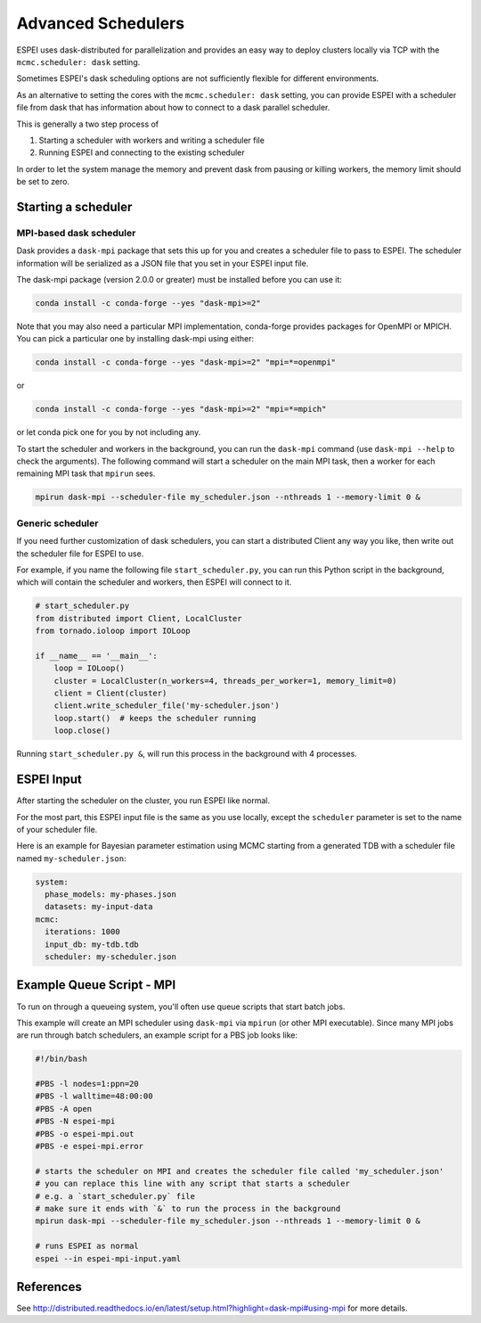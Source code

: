 
.. raw:: latex

   \chapter{Advanced Schedulers}

.. _MPI:

===================
Advanced Schedulers
===================

ESPEI uses dask-distributed for parallelization and provides an easy way to deploy clusters locally via TCP with the ``mcmc.scheduler: dask`` setting.

Sometimes ESPEI's dask scheduling options are not sufficiently flexible for different environments.

As an alternative to setting the cores with the ``mcmc.scheduler: dask`` setting,
you can provide ESPEI with a scheduler file from dask that has information about
how to connect to a dask parallel scheduler.


This is generally a two step process of

1. Starting a scheduler with workers and writing a scheduler file
2. Running ESPEI and connecting to the existing scheduler

In order to let the system manage the memory and prevent dask from pausing or killing workers, the memory limit should be set to zero.


Starting a scheduler
====================

MPI-based dask scheduler
------------------------

Dask provides a ``dask-mpi`` package that sets this up for you and creates a scheduler file to pass to ESPEI.
The scheduler information will be serialized as a JSON file that you set in your ESPEI input file.

The dask-mpi package (version 2.0.0 or greater) must be installed before you can use it:

.. code-block:: bash

    conda install -c conda-forge --yes "dask-mpi>=2"

Note that you may also need a particular MPI implementation, conda-forge provides packages for OpenMPI or MPICH. You can pick a particular one by installing dask-mpi using either:

.. code-block:: bash

    conda install -c conda-forge --yes "dask-mpi>=2" "mpi=*=openmpi"

or

.. code-block:: bash

    conda install -c conda-forge --yes "dask-mpi>=2" "mpi=*=mpich"

or let conda pick one for you by not including any.

To start the scheduler and workers in the background, you can run the ``dask-mpi`` command (use ``dask-mpi --help`` to check the arguments).
The following command will start a scheduler on the main MPI task, then a worker for each remaining MPI task that ``mpirun`` sees.

.. code-block:: shell

   mpirun dask-mpi --scheduler-file my_scheduler.json --nthreads 1 --memory-limit 0 &


Generic scheduler
-----------------

If you need further customization of dask schedulers, you can start a distributed Client any way you like, then write out the scheduler file for ESPEI to use.

For example, if you name the following file ``start_scheduler.py``, you can run this Python script in the background, which will contain the scheduler and workers, then ESPEI will connect to it.

.. code-block:: python

   # start_scheduler.py
   from distributed import Client, LocalCluster
   from tornado.ioloop import IOLoop

   if __name__ == '__main__':
       loop = IOLoop()
       cluster = LocalCluster(n_workers=4, threads_per_worker=1, memory_limit=0)
       client = Client(cluster)
       client.write_scheduler_file('my-scheduler.json')
       loop.start()  # keeps the scheduler running
       loop.close()


Running ``start_scheduler.py &``, will run this process in the background with 4 processes.

ESPEI Input
===========

After starting the scheduler on the cluster, you run ESPEI like normal.

For the most part, this ESPEI input file is the same as you use locally, except the ``scheduler`` parameter is set to the name of your scheduler file.

Here is an example for Bayesian parameter estimation using MCMC starting from a generated TDB with a scheduler file named ``my-scheduler.json``:

.. code-block:: YAML

    system:
      phase_models: my-phases.json
      datasets: my-input-data
    mcmc:
      iterations: 1000
      input_db: my-tdb.tdb
      scheduler: my-scheduler.json



Example Queue Script - MPI
==========================

To run on through a queueing system, you'll often use queue scripts that start batch jobs.


This example will create an MPI scheduler using ``dask-mpi`` via ``mpirun`` (or other MPI executable).
Since many MPI jobs are run through batch schedulers, an example script for a PBS job looks like:

.. code-block:: shell

    #!/bin/bash

    #PBS -l nodes=1:ppn=20
    #PBS -l walltime=48:00:00
    #PBS -A open
    #PBS -N espei-mpi
    #PBS -o espei-mpi.out
    #PBS -e espei-mpi.error

    # starts the scheduler on MPI and creates the scheduler file called 'my_scheduler.json'
    # you can replace this line with any script that starts a scheduler
    # e.g. a `start_scheduler.py` file
    # make sure it ends with `&` to run the process in the background
    mpirun dask-mpi --scheduler-file my_scheduler.json --nthreads 1 --memory-limit 0 &

    # runs ESPEI as normal
    espei --in espei-mpi-input.yaml


References
==========

See http://distributed.readthedocs.io/en/latest/setup.html?highlight=dask-mpi#using-mpi for more details.
